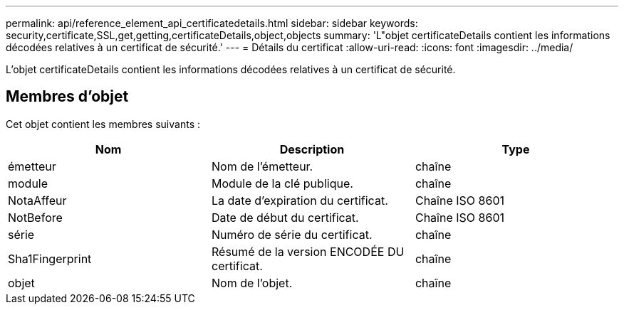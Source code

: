 ---
permalink: api/reference_element_api_certificatedetails.html 
sidebar: sidebar 
keywords: security,certificate,SSL,get,getting,certificateDetails,object,objects 
summary: 'L"objet certificateDetails contient les informations décodées relatives à un certificat de sécurité.' 
---
= Détails du certificat
:allow-uri-read: 
:icons: font
:imagesdir: ../media/


[role="lead"]
L'objet certificateDetails contient les informations décodées relatives à un certificat de sécurité.



== Membres d'objet

Cet objet contient les membres suivants :

|===
| Nom | Description | Type 


 a| 
émetteur
 a| 
Nom de l'émetteur.
 a| 
chaîne



 a| 
module
 a| 
Module de la clé publique.
 a| 
chaîne



 a| 
NotaAffeur
 a| 
La date d'expiration du certificat.
 a| 
Chaîne ISO 8601



 a| 
NotBefore
 a| 
Date de début du certificat.
 a| 
Chaîne ISO 8601



 a| 
série
 a| 
Numéro de série du certificat.
 a| 
chaîne



 a| 
Sha1Fingerprint
 a| 
Résumé de la version ENCODÉE DU certificat.
 a| 
chaîne



 a| 
objet
 a| 
Nom de l'objet.
 a| 
chaîne

|===